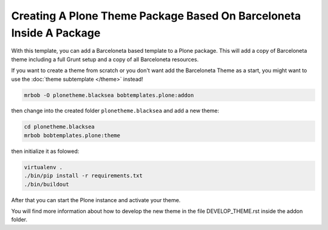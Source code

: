 ====================================================================
Creating A Plone Theme Package Based On Barceloneta Inside A Package
====================================================================

With this template, you can add a Barceloneta based template to a Plone package.
This will add a copy of Barceloneta theme including a full Grunt setup and
a copy of all Barceloneta resources.

If you want to create a theme from scratch or
you don't want add the Barceloneta Theme as a start,
you might want to use the :doc:`theme subtemplate </theme>` instead!

.. code-block:: shell

    mrbob -O plonetheme.blacksea bobtemplates.plone:addon

then change into the created folder ``plonetheme.blacksea`` and add a new theme:

.. code-block:: shell

    cd plonetheme.blacksea
    mrbob bobtemplates.plone:theme


then initialize it as folowed:

.. code-block:: shell

    virtualenv .
    ./bin/pip install -r requirements.txt
    ./bin/buildout

After that you can start the Plone instance and activate your theme.

You will find more information about how to develop the new theme in the file DEVELOP_THEME.rst inside the addon folder.

